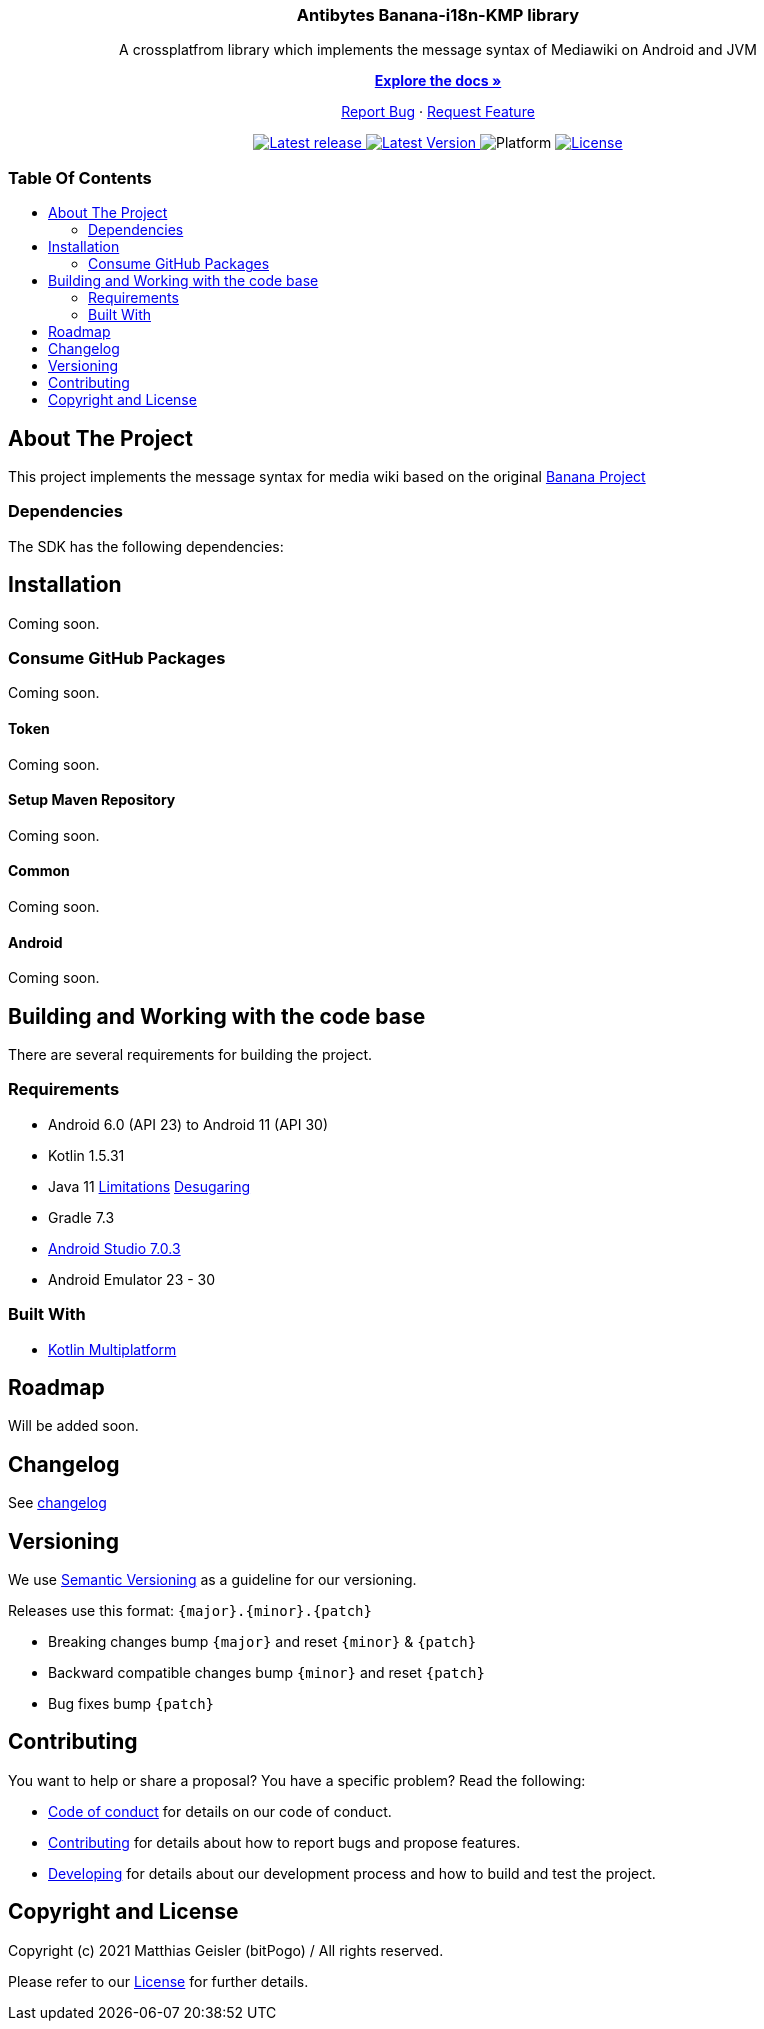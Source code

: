 = Banana-i18n-KMP
:link-repository: https://github.com/bitPogo/banana-i18n-kmp
:project-version: 0.1.0
:doctype: article
:!showtitle:
:toc: macro
:toclevels: 2
:toc-title:
:icons: font
:imagesdir: assets/images
ifdef::env-github[]
:warning-caption: :warning:
:caution-caption: :fire:
:important-caption: :exclamation:
:note-caption: :paperclip:
:tip-caption: :bulb:
endif::[]

++++
<div align="center">
    <p><!-- PROJECT TITLE -->
        <h3>Antibytes  Banana-i18n-KMP library</h3>
    </p>
    <p><!-- PROJECT DESCRIPTION -->
        A crossplatfrom library which implements the message syntax of Mediawiki on Android and JVM
    </p>
    <p><!-- PROJECT DOCUMENTATION -->
        <a href="README.adoc"><strong>Explore the docs »</strong></a>
    </p>
    <p><!-- PROJECT ISSUES/FEATURES -->
        <a href="https://github.com/bitPogo/banana-i18n-kmp/issues">Report Bug</a>
        ·
        <a href="https://github.com/bitPogo/banana-i18n-kmp/issues">Request Feature</a>
    </p>
    <p><!-- PROJECT BADGES see badges.adoc how to change them -->
        <a href="https://github.com/bitPogo/banana-i18n-kmp/releases">
            <img src="assets/images/badge-release-latest.svg" alt="Latest release"/>
        </a>
        <a href="https://github.com/bitPogo/banana-i18n-kmp/actions">
            <img src="https://github.com/bitPogo/banana-i18n-kmp/actions/workflows/ci-latest-version.yml/badge.svg" alt="Latest Version"/>
        </a>
        <a>
            <img src="assets/images/badge-platform-support.svg" alt="Platform"/>
        </a>
        <a href="LICENSE">
            <img src="assets/images/badge-license.svg" alt="License"/>
        </a>
    </p>
</div>
++++

[discrete]
=== Table Of Contents

toc::[]

== About The Project

This project implements the message syntax for media wiki based on the original link:https://github.com/wikimedia/banana-i18n[Banana Project]

=== Dependencies

The SDK has the following dependencies:

== Installation

Coming soon.

=== Consume GitHub Packages

Coming soon.

==== Token

Coming soon.

==== Setup Maven Repository

Coming soon.

==== Common

Coming soon.

==== Android

Coming soon.

== Building and Working with the code base

There are several requirements for building the project.

=== Requirements

* Android 6.0 (API 23) to Android 11 (API 30)
* Kotlin 1.5.31
* Java 11 link:https://developer.android.com/studio/write/java11-support[Limitations] link:https://jakewharton.com/d8-library-desugaring/[Desugaring]
* Gradle 7.3
* link:https://developer.android.com/studio#downloads[Android Studio 7.0.3]
* Android Emulator 23 - 30

=== Built With

* link:https://kotlinlang.org/docs/reference/mpp-intro.html[Kotlin Multiplatform]

== Roadmap

Will be added soon.

== Changelog

See link:CHANGELOG.adoc[changelog]

== Versioning

We use http://semver.org/[Semantic Versioning] as a guideline for our versioning.

Releases use this format: `{major}.{minor}.{patch}`

* Breaking changes bump `{major}` and reset `{minor}` & `{patch}`
* Backward compatible changes bump `{minor}` and reset `{patch}`
* Bug fixes bump `{patch}`

== Contributing

You want to help or share a proposal? You have a specific problem? Read the following:

* link:CODE-OF-CONDUCT.adoc[Code of conduct] for details on our code of conduct.
* link:CONTRIBUTING.adoc[Contributing] for details about how to report bugs and propose features.
* link:DEVELOPING.adoc[Developing] for details about our development process and how to build and test the project.

== Copyright and License

Copyright (c) 2021 Matthias Geisler (bitPogo) / All rights reserved.

Please refer to our link:LICENSE[License] for further details.

